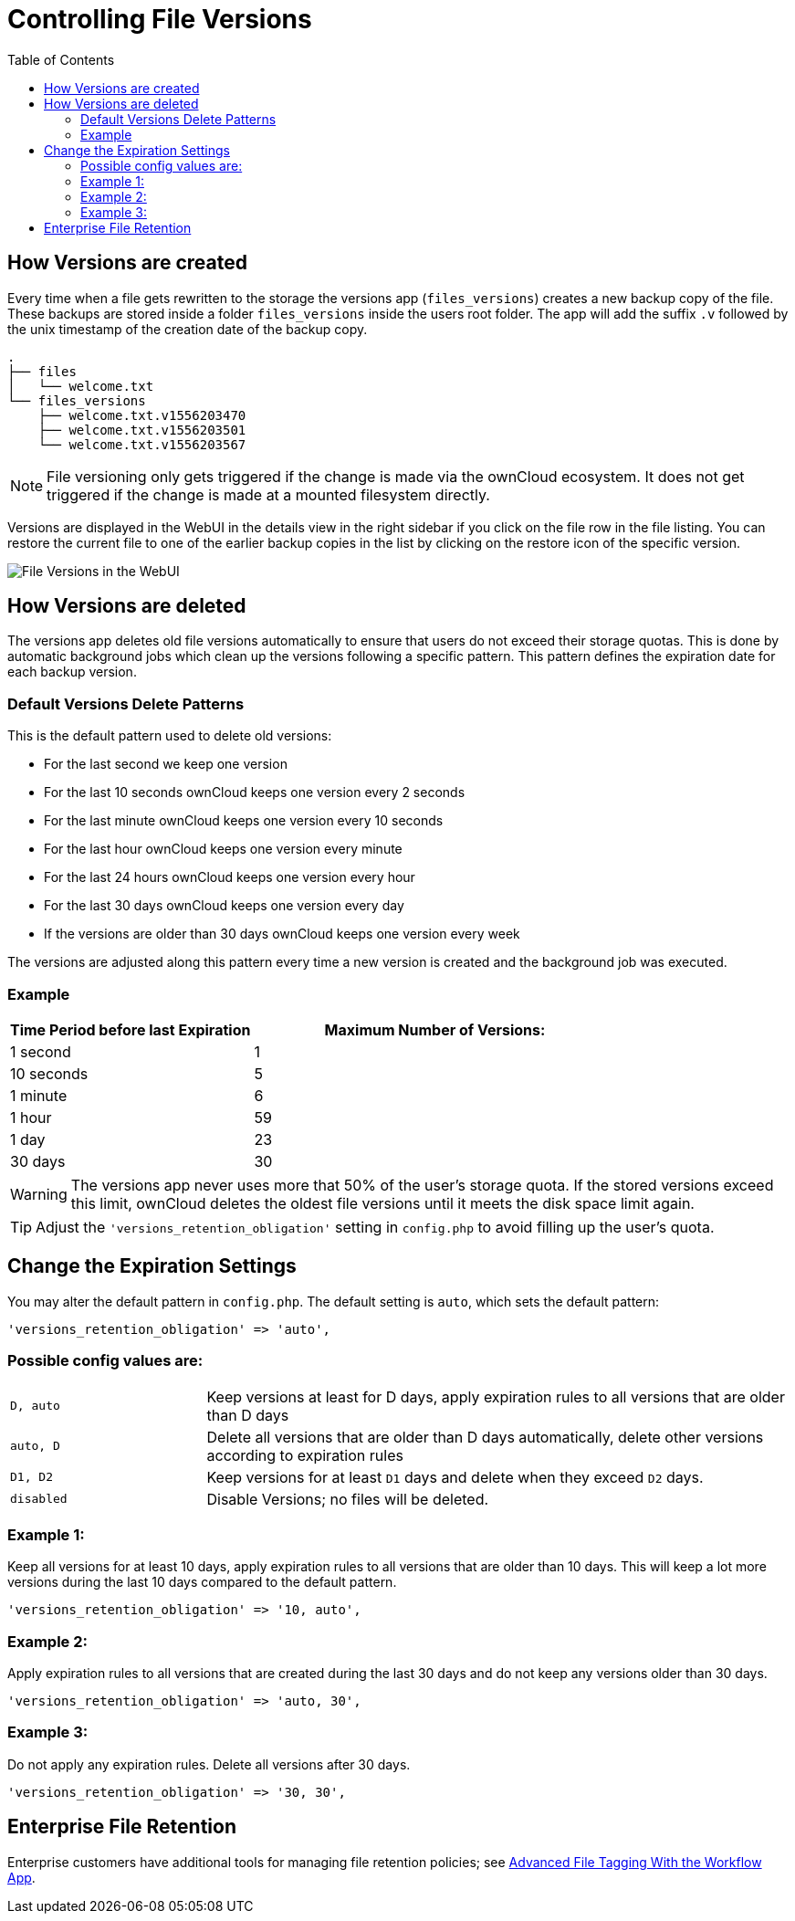 = Controlling File Versions
:toc: right

== How Versions are created

Every time when a file gets rewritten to the storage the versions app
(`files_versions`) creates a new backup copy of the file. These backups are
stored inside a folder `files_versions` inside the users root folder.
The app will add the suffix `.v` followed by the unix timestamp of the creation
date of the backup copy.

....
.
├── files
│   └── welcome.txt
└── files_versions
    ├── welcome.txt.v1556203470
    ├── welcome.txt.v1556203501
    └── welcome.txt.v1556203567
....

NOTE: File versioning only gets triggered if the change is made via the
ownCloud ecosystem. It does not get triggered if the change is made at a
mounted filesystem directly.

Versions are displayed in the WebUI in the details view in the right sidebar if
you click on the file row in the file listing. You can restore the current file
to one of the earlier backup copies in the list by clicking on the restore icon
of the specific version.

image:configuration/files/files-versions.png[File Versions in the WebUI]

== How Versions are deleted

The versions app deletes old file versions
automatically to ensure that users do not exceed their storage quotas.
This is done by automatic background jobs which clean up the versions following
a specific pattern. This pattern defines the expiration date for each backup version.

=== Default Versions Delete Patterns

This is the default pattern used to delete old versions:

* For the last second we keep one version
* For the last 10 seconds ownCloud keeps one version every 2 seconds
* For the last minute ownCloud keeps one version every 10 seconds
* For the last hour ownCloud keeps one version every minute
* For the last 24 hours ownCloud keeps one version every hour
* For the last 30 days ownCloud keeps one version every day
* If the versions are older than 30 days ownCloud keeps one version every week

The versions are adjusted along this pattern every time a new version is
created and the background job was executed.

=== Example

[cols="2,3", options="header"]
|===
|Time Period before last Expiration
|Maximum Number of Versions:

|1 second
|1

|10 seconds
|5

| 1 minute
| 6

| 1 hour
| 59

| 1 day
| 23

| 30 days
| 30
|===

WARNING: The versions app never uses more that 50% of the user’s storage quota.
If the stored versions exceed this limit, ownCloud deletes the oldest
file versions until it meets the disk space limit again.

TIP: Adjust the `'versions_retention_obligation'` setting in `config.php` to avoid
filling up the user's quota.

== Change the Expiration Settings

You may alter the default pattern in `config.php`. The default setting
is `auto`, which sets the default pattern:

[source,php]
----
'versions_retention_obligation' => 'auto',
----

=== Possible config values are:
[cols="1a,3"]
|===
|`D, auto`
|Keep versions at least for D days, apply expiration rules to all versions that are older than D days

|`auto, D`
|Delete all versions that are older than D days automatically, delete other versions according to expiration rules

|`D1, D2`
|Keep versions for at least `D1` days and delete when they exceed `D2` days.

|`disabled`
|Disable Versions; no files will be deleted.
|===

=== Example 1:

Keep all versions for at least 10 days, apply expiration rules to all versions that are older than 10 days.
This will keep a lot more versions during the last 10 days compared to the default pattern.

[source,php]
----
'versions_retention_obligation' => '10, auto',
----

=== Example 2:

Apply expiration rules to all versions that are created during the last 30 days and do not keep any versions older than 30 days.

[source,php]
----
'versions_retention_obligation' => 'auto, 30',
----

=== Example 3:

Do not apply any expiration rules. Delete all versions after 30 days.

[source,php]
----
'versions_retention_obligation' => '30, 30',
----

[[enterprise-file-retention]]
== Enterprise File Retention

Enterprise customers have additional tools for managing file retention policies; see xref:enterprise/file_management/files_tagging.adoc[Advanced File Tagging With the Workflow App].
